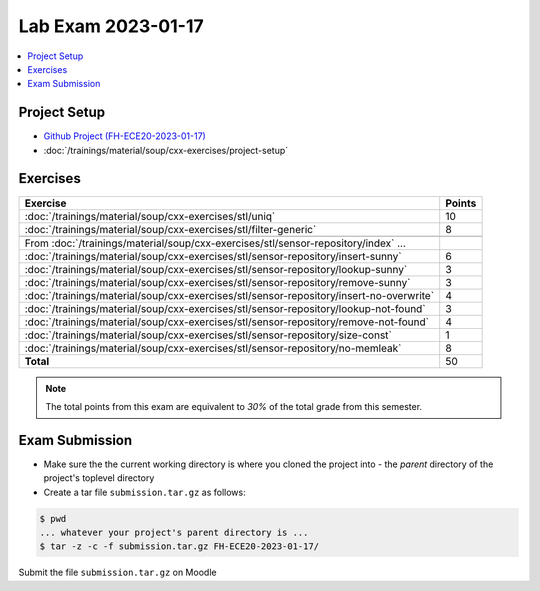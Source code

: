 Lab Exam 2023-01-17
===================

.. contents::
   :local:

Project Setup
-------------

* `Github Project (FH-ECE20-2023-01-17) <https://github.com/jfasch/FH-ECE20-2023-01-17>`__
* :doc:`/trainings/material/soup/cxx-exercises/project-setup`

Exercises
---------

.. list-table::
   :align: left
   :widths: auto
   :header-rows: 1

   * * Exercise
     * Points
   * * :doc:`/trainings/material/soup/cxx-exercises/stl/uniq`
     * 10
   * * :doc:`/trainings/material/soup/cxx-exercises/stl/filter-generic`
     * 8
   * *
     *
   * * From :doc:`/trainings/material/soup/cxx-exercises/stl/sensor-repository/index` ...
     *
   * * :doc:`/trainings/material/soup/cxx-exercises/stl/sensor-repository/insert-sunny`
     * 6
   * * :doc:`/trainings/material/soup/cxx-exercises/stl/sensor-repository/lookup-sunny`
     * 3
   * * :doc:`/trainings/material/soup/cxx-exercises/stl/sensor-repository/remove-sunny`
     * 3
   * * :doc:`/trainings/material/soup/cxx-exercises/stl/sensor-repository/insert-no-overwrite`
     * 4
   * * :doc:`/trainings/material/soup/cxx-exercises/stl/sensor-repository/lookup-not-found`
     * 3
   * * :doc:`/trainings/material/soup/cxx-exercises/stl/sensor-repository/remove-not-found`
     * 4
   * * :doc:`/trainings/material/soup/cxx-exercises/stl/sensor-repository/size-const`
     * 1
   * * :doc:`/trainings/material/soup/cxx-exercises/stl/sensor-repository/no-memleak`
     * 8
   * * **Total**
     * 50

.. note::

   The total points from this exam are equivalent to *30%* of the
   total grade from this semester.

Exam Submission
---------------

* Make sure the the current working directory is where you cloned the
  project into - the *parent* directory of the project's toplevel
  directory
* Create a tar file ``submission.tar.gz`` as follows:

.. code-block:: console

   $ pwd    
   ... whatever your project's parent directory is ...
   $ tar -z -c -f submission.tar.gz FH-ECE20-2023-01-17/

Submit the file ``submission.tar.gz`` on Moodle
